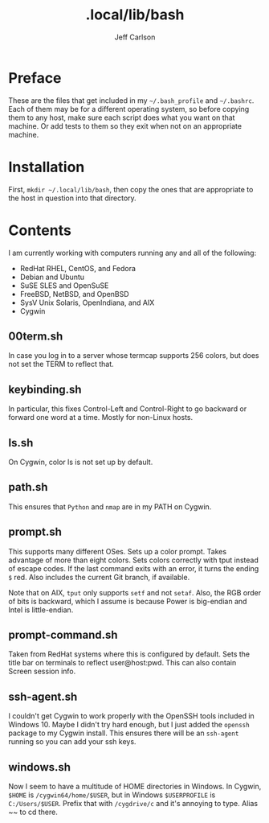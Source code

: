 #+TITLE: .local/lib/bash
#+AUTHOR: Jeff Carlson

* Preface

These are the files that get included in my =~/.bash_profile= and
=~/.bashrc=.  Each of them may be for a different operating system, so
before copying them to any host, make sure each script does what you
want on that machine.  Or add tests to them so they exit when not on
an appropriate machine.

* Installation

First, =mkdir ~/.local/lib/bash=, then copy the ones that are
appropriate to the host in question into that directory.

* Contents

I am currently working with computers running any and all of the
following:

- RedHat RHEL, CentOS, and Fedora
- Debian and Ubuntu
- SuSE SLES and OpenSuSE
- FreeBSD, NetBSD, and OpenBSD
- SysV Unix Solaris, OpenIndiana, and AIX
- Cygwin

** 00term.sh

In case you log in to a server whose termcap supports 256 colors, but
does not set the TERM to reflect that.

** keybinding.sh

In particular, this fixes Control-Left and Control-Right to go
backward or forward one word at a time.  Mostly for non-Linux hosts.

** ls.sh

On Cygwin, color ls is not set up by default.

** path.sh

This ensures that =Python= and =nmap= are in my PATH on Cygwin.

** prompt.sh

This supports many different OSes.  Sets up a color prompt.  Takes
advantage of more than eight colors.  Sets colors correctly with tput
instead of escape codes.  If the last command exits with an error, it
turns the ending =$= red.  Also includes the current Git branch, if
available.

Note that on AIX, =tput= only supports =setf= and not =setaf=.  Also,
the RGB order of bits is backward, which I assume is because Power is
big-endian and Intel is little-endian.

** prompt-command.sh

Taken from RedHat systems where this is configured by default.  Sets
the title bar on terminals to reflect user@host:pwd.  This can also
contain Screen session info.

** ssh-agent.sh

I couldn't get Cygwin to work properly with the OpenSSH tools included
in Windows 10.  Maybe I didn't try hard enough, but I just added the
=openssh= package to my Cygwin install.  This ensures there will be an
=ssh-agent= running so you can add your ssh keys.

** windows.sh

Now I seem to have a multitude of HOME directories in Windows.  In
Cygwin, =$HOME= is =/cygwin64/home/$USER=, but in Windows
=$USERPROFILE= is =C:/Users/$USER=.  Prefix that with =/cygdrive/c=
and it's annoying to type.  Alias ~~ to cd there.
